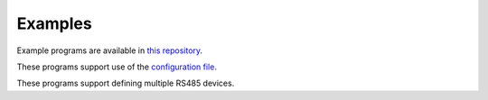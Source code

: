 Examples
--------

.. production
    Example programs are available in `this repository <https://github.com/CharlesGodwin/pymagnum/tree/master/examples>`_.

Example programs are available in `this repository <https://github.com/CharlesGodwin/pymagnum/tree/Pre-release-2.0/examples>`_.

These programs support use of the `configuration file <tools.html#configuration-options-file>`_.

These programs support defining multiple RS485 devices.
